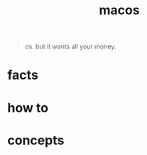 :PROPERTIES:
:ID:       86ae2e73-456e-40b2-8a77-ee868461e410
:END:
#+title: macos
#+filetags: :what_is:

#+begin_quote
os. but it wants all your money.
#+end_quote

* facts
* how to
* concepts
